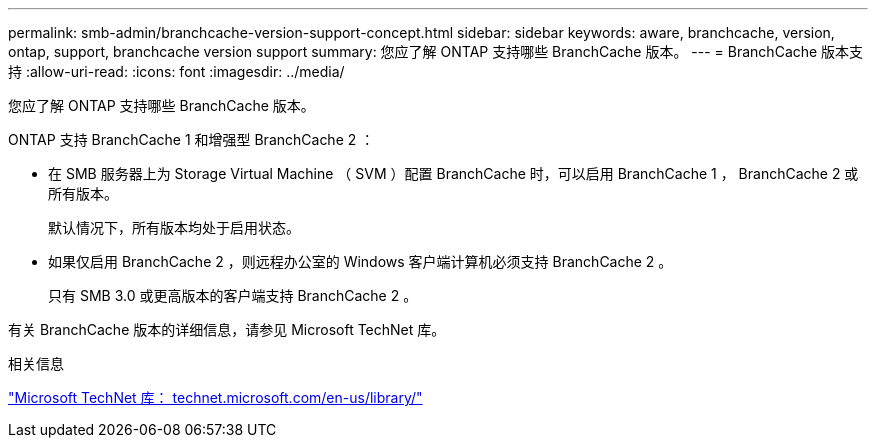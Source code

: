 ---
permalink: smb-admin/branchcache-version-support-concept.html 
sidebar: sidebar 
keywords: aware, branchcache, version, ontap, support, branchcache version support 
summary: 您应了解 ONTAP 支持哪些 BranchCache 版本。 
---
= BranchCache 版本支持
:allow-uri-read: 
:icons: font
:imagesdir: ../media/


[role="lead"]
您应了解 ONTAP 支持哪些 BranchCache 版本。

ONTAP 支持 BranchCache 1 和增强型 BranchCache 2 ：

* 在 SMB 服务器上为 Storage Virtual Machine （ SVM ）配置 BranchCache 时，可以启用 BranchCache 1 ， BranchCache 2 或所有版本。
+
默认情况下，所有版本均处于启用状态。

* 如果仅启用 BranchCache 2 ，则远程办公室的 Windows 客户端计算机必须支持 BranchCache 2 。
+
只有 SMB 3.0 或更高版本的客户端支持 BranchCache 2 。



有关 BranchCache 版本的详细信息，请参见 Microsoft TechNet 库。

.相关信息
http://technet.microsoft.com/en-us/library/["Microsoft TechNet 库： technet.microsoft.com/en-us/library/"]
